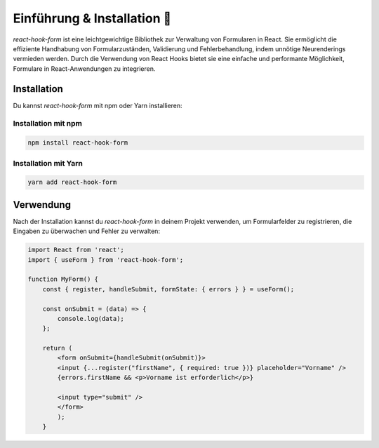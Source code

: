 Einführung & Installation  🤖
==================================

`react-hook-form` ist eine leichtgewichtige Bibliothek zur Verwaltung von Formularen in React. Sie ermöglicht die effiziente Handhabung von Formularzuständen, Validierung und Fehlerbehandlung, indem unnötige Neurenderings vermieden werden. Durch die Verwendung von React Hooks bietet sie eine einfache und performante Möglichkeit, Formulare in React-Anwendungen zu integrieren.

Installation
------------

Du kannst `react-hook-form` mit npm oder Yarn installieren:

Installation mit npm
^^^^^^^^^^^^^^^^^^^^^^^^^^^^^^

.. code-block:: shell

    npm install react-hook-form

Installation mit Yarn
^^^^^^^^^^^^^^^^^^^^^^^^^^^^^^

.. code-block:: shell

    yarn add react-hook-form

Verwendung
----------

Nach der Installation kannst du `react-hook-form` in deinem Projekt verwenden, um Formularfelder zu registrieren, die Eingaben zu überwachen und Fehler zu verwalten:

.. code-block:: react

    import React from 'react';
    import { useForm } from 'react-hook-form';

    function MyForm() {
        const { register, handleSubmit, formState: { errors } } = useForm();

        const onSubmit = (data) => {
            console.log(data);
        };

        return (
            <form onSubmit={handleSubmit(onSubmit)}>
            <input {...register("firstName", { required: true })} placeholder="Vorname" />
            {errors.firstName && <p>Vorname ist erforderlich</p>}

            <input type="submit" />
            </form>
            );
        }